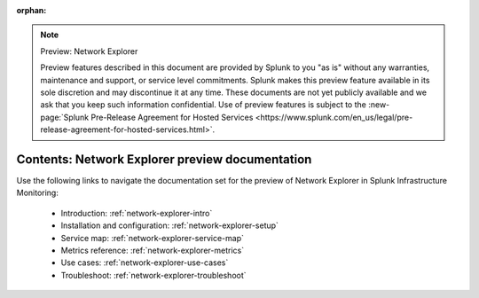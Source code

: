 :orphan:

.. note:: Preview: Network Explorer

    Preview features described in this document are provided by Splunk to you "as is" without any warranties, maintenance and support, or service level commitments. Splunk makes this preview feature available in its sole discretion and may discontinue it at any time. These documents are not yet publicly available and we ask that you keep such information confidential. Use of preview features is subject to the :new-page:`Splunk Pre-Release Agreement for Hosted Services <https://www.splunk.com/en_us/legal/pre-release-agreement-for-hosted-services.html>`.


.. _network-explorer-preview-sitemap:

**************************************************************************
Contents: Network Explorer preview documentation
**************************************************************************

Use the following links to navigate the documentation set for the preview of Network Explorer in Splunk Infrastructure Monitoring: 

    * Introduction: :ref:`network-explorer-intro`
    * Installation and configuration: :ref:`network-explorer-setup`
    * Service map: :ref:`network-explorer-service-map`
    * Metrics reference: :ref:`network-explorer-metrics`
    * Use cases: :ref:`network-explorer-use-cases`
    * Troubleshoot: :ref:`network-explorer-troubleshoot`



